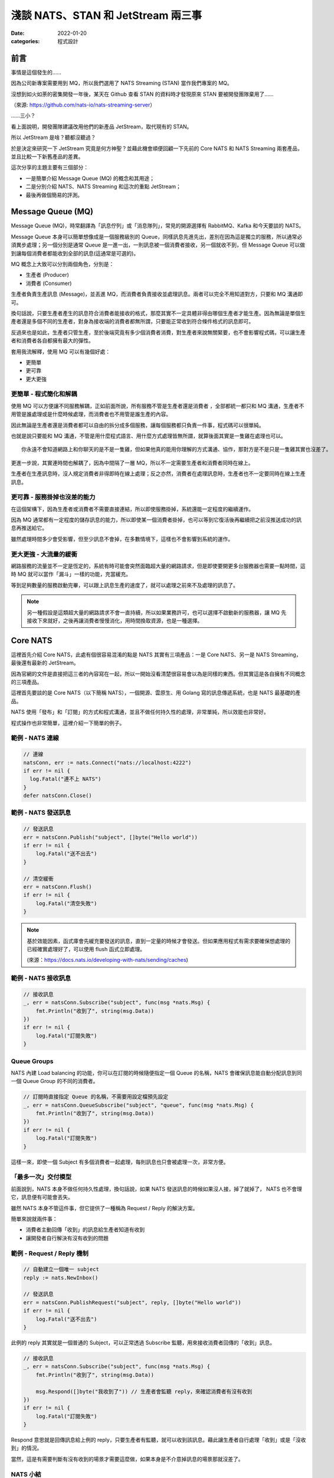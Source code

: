 
淺談 NATS、STAN 和 JetStream 兩三事
###############################################

:date: 2022-01-20
:categories: 程式設計

前言
====

事情是這個發生的……

因為公司新專案需要用到 MQ，所以我們選用了 NATS Streaming (STAN) 當作我們專案的 MQ。

沒想到如火如荼的密集開發一年後，某天在 Github 查看 STAN 的資料時才發現原來 STAN 要被開發團隊棄用了……

.. image:: images/1.png
   :width: 100%
   :alt: 1.png

（來源: `https://github.com/nats-io/nats-streaming-server <https://github.com/nats-io/nats-streaming-server>`_）

……三小？

看上面說明，開發團隊建議改用他們的新產品 JetStream，取代現有的 STAN。

所以 JetStream 是啥？聽都沒聽過？

於是決定來研究一下 JetStream 究竟是何方神聖？並藉此機會順便回顧一下先前的 Core NATS 和 NATS Streaming 兩套產品，並且比較一下新舊產品的差異。

這次分享的主題主要有三個部分：

* 一是簡單介紹 Message Queue (MQ) 的概念和其用途；
* 二是分別介紹 NATS、NATS Streaming 和這次的重點 JetStream；
* 最後再做個簡易的評測。

Message Queue (MQ)
===================

Message Queue (MQ)，時常翻譯為「訊息佇列」或「消息隊列」，常見的開源選擇有 RabbitMQ、Kafka 和今天要談的 NATS。


.. image:: images/2.png
   :width: 100%
   :alt: 2.png


Message Queue 本身可以簡單想像成是一個服務級別的 Queue，同樣訊息先進先出，差別在因為這是獨立的服務，所以通常必須異步處理；另一個分別是通常 Queue 是一進一出，一則訊息被一個消費者接收，另一個就收不到，但 Message Queue 可以做到讓每個消費者都能收到全部的訊息(這通常是可選的)。

MQ 概念上大致可以分別兩個角色，分別是：


* 生產者 (Producer)
* 消費者 (Consumer)

生產者負責生產訊息 (Message)，並丟進 MQ，而消費者負責接收並處理訊息。兩者可以完全不用知道對方，只要和 MQ 溝通即可。

換句話說，只要生產者產生的訊息符合消費者能接收的格式，那麼其實不一定具體非得由哪個生產者才能生產。因為無論是單個生產者還是多個不同的生產者，對身為接收端的消費者都無所謂，只要能正常收到符合條件格式的訊息即可。

反過來也是如此，生產者只管生產，至於後端究竟有多少個消費者消費，對生產者來說無關緊要，也不會影響程式碼，可以讓生產者和消費者各自都擁有最大的彈性。

套用我流解釋，使用 MQ 可以有幾個好處：

* 更簡單
* 更可靠
* 更大更強

更簡單 - 程式簡化和解耦
------------------------

.. image:: images/3.png
   :width: 100%
   :alt: 3.png


使用 MQ 可以方便讓不同服務解耦，正如前面所說，所有服務不管是生產者還是消費者 ，全部都統一都只和 MQ 溝通，生產者不用管是誰處理或是什麼時候處理，而消費者也不用管是誰生產的內容。

因此無論是生產者還是消費者都可以自由的拆分成多個服務，讓每個服務都只負責一件事，程式碼可以很單純。

也就是說只要能和 MQ 溝通，不管是用什麼程式語言、用什麼方式處理皆無所謂，就算後面其實是一隻雞在處理也可以。

::

   你永遠不會知道網路上和你聊天的是不是一隻雞，但如果他真的能用你理解的方式溝通、協作，那對方是不是只是一隻雞其實也沒差了。

更進一步說，其實連時間也解耦了，因為中間隔了一層 MQ，所以不一定需要生產者和消費者同時在線上。

生產者在生產訊息時，沒人規定消費者非得即時在線上處理；反之亦然，消費者在處理訊息時，生產者也不一定要同時在線上生產訊息。

更可靠 - 服務掛掉也沒差的能力
-----------------------------

.. image:: images/4.png
   :width: 100%
   :alt: 4.png

在這個架構下，因為生產者或消費者不需要直接連結，所以即使服務掛掉，系統還能一定程度的繼續運作。

因為 MQ 通常都有一定程度的儲存訊息的能力，所以即使某一個消費者掛掉，也可以等到它復活後再繼續把之前沒推送成功的訊息再推送給它。

雖然處理時間多少會受影響，但至少訊息不會掉，在多數情境下，這樣也不會影響到系統的運作。

更大更強 - 大流量的緩衝
------------------------------

.. image:: images/5.png
   :width: 100%
   :alt: 5.png

網路服務的流量並不一定是恆定的，系統有時可能會突然面臨超大量的網路請求，但是即使要開更多台服務器也需要一點時間，這時 MQ 就可以當作「漏斗」一樣的功能，充當緩充。

等到足夠數量的服務啟動完畢，可以跟上訊息生產的速度了，就可以處理之前來不及處理的訊息了。

.. note::

   另一種假設是這類超大量的網路請求不會一直持續，所以如果業務許可，也可以選擇不啟動新的服務器，讓 MQ 先接收下來就好，之後再讓消費者慢慢消化，用時間換取資源，也是一種選擇。


Core NATS
===========

.. image:: images/6.png
   :width: 100%
   :alt: 6.png

這裡首先介紹 Core NATS，此處有個很容易混淆的點是 NATS 其實有三項產品：一是 Core NATS、另一是 NATS Streaming，最後還有最新的 JetStream。

因為官網的文件是直接把這三者的內容寫在一起，所以一開始沒看清楚很容易會以為是同樣的東西。但其實這是各自擁有不同概念的三項產品。

這裡首先要談的是 Core NATS（以下簡稱 NATS），一個開源、雲原生、用 Golang 寫的訊息傳遞系統，也是 NATS 最基礎的產品。

NATS 使用「發布」和「訂閱」的方式和程式溝通，並且不做任何持久性的處理，非常單純，所以效能也非常好。

程式操作也非常簡單，這裡介紹一下簡單的例子。

範例 - NATS 連線
--------------------

.. code-block:: go

   // 連線
   natsConn, err := nats.Connect("nats://localhost:4222")
   if err != nil {
     log.Fatal("連不上 NATS")
   }
   defer natsConn.Close()

範例 - NATS 發送訊息
----------------------

.. code-block:: go

   // 發送訊息
   err = natsConn.Publish("subject", []byte("Hello world"))
   if err != nil {
       log.Fatal("送不出去")
   }

   // 清空緩衝
   err = natsConn.Flush()
   if err != nil {
       log.Fatal("清空失敗")
   }


.. note::

   基於效能因素，函式庫會先緩充要發送的訊息，直到一定量的時候才會發送。但如果應用程式有需求要確保想處理的已經確實處理好了，可以使用 flush 函式立即處理。 

   (來源：https://docs.nats.io/developing-with-nats/sending/caches)


範例 - NATS 接收訊息
----------------------

.. code-block:: go

   // 接收訊息
   _, err = natsConn.Subscribe("subject", func(msg *nats.Msg) {
       fmt.Println("收到了", string(msg.Data))
   })
   if err != nil {
       log.Fatal("訂閱失敗")
   }

Queue Groups
----------------

NATS 內建 Load balancing 的功能，你可以在訂閱的時候隨便指定一個 Queue 的名稱，NATS 會確保訊息能自動分配訊息到同一個 Queue Group 的不同的消費者。


.. image:: images/7.png
   :width: 100%
   :alt: 7.png


.. code-block:: go

   // 訂閱時直接指定 Queue 的名稱，不需要用設定檔預先設定
   _, err = natsConn.QueueSubscribe("subject", "queue", func(msg *nats.Msg) {
       fmt.Println("收到了", string(msg.Data))
   })
   if err != nil {
       log.Fatal("訂閱失敗")
   }

這樣一來，即使一個 Subject 有多個消費者一起處理，每則訊息也只會被處理一次，非常方便。

「最多一次」交付模型
-----------------------

前面說到，NATS 本身不做任何持久性處理，換句話說，如果 NATS 發送訊息的時候如果沒人接，掉了就掉了， NATS 也不會理它，訊息便有可能會丟失。


.. image:: images/8.png
   :width: 100%
   :alt: 8.png

雖然 NATS 本身不管這件事，但它提供了一種稱為 Request / Reply 的解決方案。

簡單來說就兩件事：

* 消費者主動回傳「收到」的訊息給生產者知道有收到
* 讓開發者自行解決有沒有收到的問題

.. image:: images/9.png
   :width: 100%
   :alt: 9.png


範例 - Request / Reply 機制
---------------------------------

.. code-block:: go

   // 自動建立一個唯一 subject
   reply := nats.NewInbox()

   // 發送訊息
   err = natsConn.PublishRequest("subject", reply, []byte("Hello world"))
   if err != nil {
       log.Fatal("送不出去")
   }

此例的 reply 其實就是一個普通的 Subject，可以正常透過 Subscribe 監聽，用來接收消費者回傳的「收到」訊息。

.. code-block:: go

   // 接收訊息
   _, err = natsConn.Subscribe("subject", func(msg *nats.Msg) {
       fmt.Println("收到了", string(msg.Data))

       msg.Respond([]byte("我收到了")) // 生產者會監聽 reply，來確認消費者有沒有收到
   })
   if err != nil {
       log.Fatal("訂閱失敗")
   }

Respond 意思就是回傳訊息給上例的 reply，只要生產者有監聽，就可以收到該訊息。藉此讓生產者自行處理「收到」或是「沒收到」的情況。

當然，這是有需要判斷有沒有收到的場景才需要這麼做，如果本身是不介意掉訊息的場景那就沒差了。

NATS 小結
------------

簡單來說，Core NATS 的好處就是速度很快，簡單易用，而且對我來說因為是用 Golang 寫的，有什麼問題比較容易自己找到原因。

但因為有可能因為以消費者掛掉而掉訊息，所以適合需要大量、低延遲的場景 (比 Kafka 低很多)，而且不擔心漏訊息的場景 (或是能自行維護也行)。

NATS Streaming (STAN)
=======================

NATS Streaming，縮寫為 STAN，與前述的 Core NATS 相比，最重要的就是新增了持久化的功能，可以說就是「有持久化功能的 NATS」。

具體的應用場景，大約有下列四種情況：

* 需要訊息的歷史紀錄 (需要 Replay data 的時候)
* Producer 和 Consumer 高度解偶，有可能不是同時在線
* Producer 和 Consumer 需要按照自己的節奏發送、或是接收資料
* 最後一條訊息對 Consumer 是必須的 (Producer 可能離線)

根據官方的說法，其實大部分用原始的 NATS 即可，如果要確保收到，可以透過前述的 Request / Reply 機制解決，官方相信自行在應用端管理，長久下來會比直接用 STAN 更加穩定。

(當然啦，身為苦逼的開發者，不一定有機會都可以能長遠的看待問題就是了……)

獨立的 STAN
----------------

雖然乍聽起來， STAN 好像只是 NATS 多了持久化的功能而已，但其實兩者幾乎是完全不同的東西， STAN 有完全屬於自己的概念，有自己獨立的函式庫，只是函式庫內部使用 NATS 連線而已。


.. image:: images/10.png
   :width: 100%
   :alt: 10.png


由於 STAN 只是將 NATS 當作連線工具使用，會用自己的方式將資訊做包裝，如果你直接透過 NATS 來觀察，你發現完全看不出什麼鬼。

簡單來說， STAN 有完全屬於自己的概念，與 NATS 是不同的東西。

好比說客戶端在連上 STAN 需要指定使用的 Cluster ID，也要自行指定自己的 Client ID。

而這邊的 Client ID 是專屬於 NATS Streaming 的概念，並不是 NATS 的 Client ID (但因為是用 NATS 連線，所以同時仍然也會有 NATS 的 Client ID)。

範例 - STAN 連線
--------------------

.. code-block:: go

   // 連線
   stanConn, err := stan.Connect(
       "test-cluster", // Cluster ID
       "clientID",   // 客戶端自設的 Client ID
       stan.NatsURL("nats://localhost:4222"),
       stan.NatsOptions(
           nats.Name("NATS 連線名稱"),
       ),
   )
   if err != nil {
       log.Fatal("連不上 STAN")
   }
   defer stanConn.Close()

此外， STAN 使用的是 Channel 而非 Subject，雖然看似相同，但實際卻有差別。

NATS 原生的 Subject 可以支援 wildcard，我們可以在直接訂閱 `chicken.*` ，那麼無論是 `chicken.a` 又或是 `chicken.b` 也都能收到訊息，但 NATS Streaming 的 Channel 就不支援這麼做。

.. note::

   不知為何，雖然官網說 STAN 用的是 Channel 而非 Subject，但函式庫的命名還是使用 subject

   (來源： https://docs.nats.io/developing-with-nats-streaming/streaming)

而 STAN 使用的訊息也是不同的物件，一個是 ``nats.Msg`` 另一個是 ``stan.Msg`` 。

範例 - STAN 發送訊息
-----------------------

.. code-block:: go

   // 發送訊息
   err = stanConn.Publish("channel", []byte("Hello world"))
   if err != nil {
       log.Fatal("送不出去")
   }

範例 - STAN 接收訊息
---------------------

.. code-block:: go

   // 接收訊息
   _, err = stanConn.Subscribe("channel", func(msg *stan.Msg) {  // 使用 stan.Msg
       fmt.Println("收到了", string(msg.Data))
   })
   if err != nil {
       log.Fatal("訂閱失敗", err)
   }

Durable
------------

因為 STAN 多了持久化的功能，所以消費者端這邊就不用在生產者生產訊息的時候即時接收，只要訊息還存在 STAN 裡，就可以自行選擇任意時間和位置開始接就行了。

所以在 STAN，消費者可以自行選擇在哪裡接收，但是如果消費者端每次都要隨時自己記得自己收到哪裡也很麻煩，所以 STAN 也多了 Durable 的概念。

STAN 本身會幫忙記錄消費者收到哪裡，如果消費者斷線回復，STAN 會自動從斷線的地方開始送。

消費者可以在訂閱的時候指定 Durable 名稱，STAN 會把消費者的 Client ID 和 Durable 當作 Key 記錄當前接收到的位置。假若消費者因故斷線重連，那麼 STAN 就會根據 Client ID 和 Durable 判斷從哪個位置開始發送。

由於 STAN 也支援前述的  Queue Groups 的功能，所以 STAN 的訂閱其實有四種組合，分別為：

.. list-table::
   :header-rows: 1

   * - 類型
     - 說明
   * - Regular
     - 最基本的訂閱模式，當應用關掉、取消訂閱時，就會失去位置，下次訂閱需要重新指定
   * - Durable
     - 消費者斷線時會保留位置，下次訂閱還會從上次最後接收的位置開始 (不包含主動取消訂閱)
   * - Queue
     - 多個消費者共享位置，但全部斷線就會失去位置
   * - Durable / Queue
     - 多個消費者共享位置，但即使全部斷線也不會失去位置 (除非最後一個主動取消訂閱)


簡單來說， Durable 就是保留位置，而 Queue 就是共用位置，兩兩相乘就是四種可能。

至於 Durable 和 Durable / Queue 的差別在於前者以 ClientID 和 Durable 為 Key 記錄最後收到的訊息位置，而後者則是以 Queue 和 Durable 為 Key 來記錄。所以對於前者來說，如果不同 ClientID ，就會各自當不同的訂閱，而後者則會共用同一個。

.. list-table::

   * - Durable
     - Server 會維護一份訂閱紀錄 (ClientID + Durable 為 Key) 記錄最後收到的訊息位置
   * - Durable / Queue
     - Server 同樣會維護一訂閱紀錄 (Queue + Durable 為 Key) 記錄最後收到的訊息位置 (這種情況下 ClientID 不重要)


(來源：https://github.com/nats-io/nats-streaming-server/issues/723#issuecomment-452361690)

「至少一次」交付模型
----------------------

如果說 NATS 提供的是「最多一次」的交付模型，那麼 STAN 就是「至少一次」的交付模型，因為多了持久化的功能，所以 STAN 可以保留之前的訊息，如果消費者端沒收到就自動重送。

而為了確認消費者端有沒有收到訊息，所以 STAN 也多了 Ack 的概念，讓消費者端可以回報 STAN 說這個訊息處理成功了。如果 STAN 這端等太久沒收到 Ack，就會認為消費者沒有收到訊息而進行重送。

有時因為一些網路的原因，有可能會發生 STAN 認為消費者端沒收到，但其實有的情況，好比說消費者的 Ack 太慢送，導致 STAN 發生 Timeout 認為沒送到再送一次。一旦發生這種情況，相同的訊息就有可能會重送，所以實作上要設計成冪等的，系統要支持重複的訊息而不會發生錯誤才行。

.. image:: images/11.png
   :width: 100%
   :alt: 11.png

我們可以自行選擇使用自動 Ack 或是手動 Ack ，預設是自動 Ack，所以只要有正常收到，基本就當你成功了。

但我們通常不會把「收到訊息」就當作成功，而是把訊息當作一個「任務」，必須成功做完某件事才當作成功，不然就都算失敗，需要重做。

所以實務上通常會建議用手動，這樣才能確保自己能控制這個任務究竟是成功還是失敗。

.. code-block:: go

   opts := []stan.SubscriptionOption {
       stan.SetManualAckMode(), // 手動 Ack 模式
   }
   _, err = stanConn.Subscribe("channel", func(msg *stan.Msg) {
       fmt.Println("收到了", string(msg.Data))
       msg.Ack()  // 手動 Ack
   }, opts...)
   if err != nil {
       log.Fatal("訂閱失敗", err)
   }

某種程度而言，其實 STAN 就是在 Core NATS 之上再做了 Request / Reply 的功能。 Ack 就是類似 Reply 的效果。而原始的 Core NATS 如果沒收到 Reply，生產者端通常能做的就是重送，而 STAN 接手了這件事情，代替生產者端做同樣的事情。


.. note:: 訂閱本身不影響 Channel 保留的內容， Ack 完的訊息也不會因此被刪掉


STAN 的坑
--------------

聽起來 STAN 似乎很美好，但實際使用時其實有很多坑，剛剛提到 STAN 其實是一個獨立的服務，它有自己的術語，有自己的函式庫，只是把 NATS 當作系統的底層。

我覺得概念本身沒問題，但問題是 STAN 並沒有完全把 NATS 隱藏起來，從之前的例子可知如果要調整一些設定，還是得引入 NATS 的函式庫，我認為這不是好的設計。

前面說過，NATS 有 Client ID (由服務端分配)，STAN 也有 Client ID (由客戶端自行指定)，STAN 沒能做到完全隱藏 NATS 的 Client ID，所以就會讓使用者感到困惑。

在連線的時候，如果要調整參數，還是得引入 NATS 的函式庫，沒能做到只用 STAN 的函式庫就好。

.. code-block:: go

   // 連線
   stanConn, err := stan.Connect(
       "test-cluster",
       "clientID",  
       stan.NatsURL("nats://localhost:4222"),
       stan.NatsOptions(
           nats.Name("NATS 連線名稱"),   // 這項設定需要引入 nats 函式庫
       ),
   )
   if err != nil {
       log.Fatal("連不上 STAN")
   }
   defer stanConn.Close()

上述的問題可能影響不大，但由於 STAN 和 NATS 是各自獨立的服務器，而且連結並沒有想像中緊密，好比說 NATS 和 STAN 兩者各自都有自己的斷線判斷，而最糟糕的是－－兩者判斷可能不同。

有可能 NATS 認定斷線，但 STAN 沒有；又或是相反，STAN 認定斷線，但 NATS 沒有。這時就會碰到很大的麻煩，有可能會發生表面上 NATS 還在連線，但其實沒有辦法收到任何訊息的狀況。

簡單來說，就是它本身的斷線重連機制根本沒辦法正常運作，無法做到用戶無感知，必須自行處理，自行重新訂閱才行。這件事一直在我寫這篇文章時似乎都沒有好的解法，我目前的做法就是只要偵測到斷線，就直接整個重連(包含 NATS 和 STAN 的連線)。

STAN 小結
-------------

這邊做個簡單的小結，STAN 就是有持久化功能的 NATS，效能也相當不錯，延遲同樣比 Kafka 好，但因為最初設計的一些原因，所以也帶來了許多的坑。

使用上其實沒有太大的問題，除了……被開發團隊放生以外？

JetStream
=============

最後則是本篇的重頭戲－－JetStream。

它是開發團隊用來取代 STAN 的新方案，所以也提供了 STAN 類似的功能，但功能更豐富也更強大，同時還修正了 STAN 碰到的問題。

這次的 JetStream 不再和 STAN 一樣是獨立的服務，而是 NATS 本身的子系統，第一個顯而易見的好處不用再分別啟動 NATS 和 STAN 不同的服務器，只要在 NATS 的服務器簡單加了一個參數就可以用 JetStream 了，可以顯著的減少維運的成本。

.. code-block:: bash

   sudo docker run nats:2.6.1 -js  # 加上 -js 即可支援 JetStream

在開發上，也不用再引入不同的函式庫，直接使用 NATS 本身的函式庫就好。如果要使用 JetStream，只要在 NATS 連線的基礎上直接取得 JetStream 的 Context 即可，非常簡單。

範例 - 取得 JetStream 的 Context
----------------------------------

.. code-block:: go

   // 連線
   natsConn, err := nats.Connect("nats://localhost:4222")
   if err != nil {
       log.Fatal("連不上 NATS")
   }
   defer natsConn.Close()

   // 取得 JetStream 的 Context
   js, err := natsConn.JetStream()
   if err != nil {
       log.Fatalf("取得 JetStream 的 Context 失敗: %v", err)
   }

同時 JetStream 也帶來更多更強大的功能，比如可以更細緻的調整訊息的保留方式，除了可以像 STAN 一樣定義訊息的保留時間、大小、數量外，還可以進一步設定「如果沒 Ack 過就永久保留」或是「沒有任何訂閱就刪除」等更進階的功能。

而且訊息接收方式除了能由 JetStream 主動推訊息外，還多了可以讓消費者自行拉取訊息的模式。

使用上，JetStream 明確定義了兩個新概念：


* Stream - 負責管理存儲
* Consumer - 負責管理消費

Stream
-------

Stream 定義了 NATS 訊息保留的規則，如果一條 NATS 訊息符合 Stream 設定的 Subject，就會被 JetStream 存下來。而 JetStream 就是透過管理 Stream 間接做持久化。

我們可以設定多個不同的 Stream，來對應多個 Subject，同時每個 Stream 也可以支援不同的存儲規則，像是可以自行選擇訊息保留的方式、丟棄的方式等。


.. image:: images/12.png
   :width: 100%
   :alt: 12.png


而這一切都不需要預先定義，可以在程式運作的過程中動態產生。

範例 - 動態建立新的 Stream
------------------------------

.. code-block:: go

   // 建立 Stream
   _, err = js.AddStream(&nats.StreamConfig{
       Name: "Stream名稱",
       Subjects: []string{
           "subject.*", // 支援 wildcard
       },
       Storage:   nats.FileStorage,     // 儲存的方式 (預設 FileStorage)
       Retention: nats.WorkQueuePolicy, // 保留的策略
       Discard:   nats.DiscardOld,      // 丟棄的策略
       // ...
   })
   if err != nil {
       log.Fatalf("建立 Stream 失敗: %v", err)
   }

而代價則是開發者需要在程式裡顯式管理 Stream，無論是發送和接收，Subject 都必須確保有對應的 Stream 存在，不然就會報錯。

所以開發者一開始第一個可能碰到的坑，就是想如同用 NATS 一樣直接推送一則訊息，然後就會發現會因為沒有對應的 Stream 而推送失敗。


.. note::

   補充： JetStream 和 NATS 相同，Subject 都能支援 wildcard，因為 JetStream 的訊息其實就是 NATS 的訊息，當然可以支援。

Consumer
------------

Consumer 則是定義了消費者接收的規則，消費者在訂閱某個 Subject 時，會自動產生對應的 Consumer。 Consumer 會包含相關的設定，同時還會維護一份紀錄，記錄消費者接收到的位置。


.. image:: images/13.png
   :width: 100%
   :alt: 13.png


JetStream 同樣也有  Durable 的概念，用法和 STAN 也基本相同，差別在於 JetStream 明確定義了 Consumer 的概念，所以對於 JetStream 來說，一個 Durable 就代表一個 Consumer。

具體來說就是如果消費者訂閱的時候指定了 Durable Name，那麼 JetStream 就會找尋同樣名稱的 Consumer，如果有，就直接從該 Consumer 記錄的位置開始發送訊息，而不是從頭開始。

Push / Pull Subscription
------------------------------

除此之外， JetStream 還多了 Push 和 Pull 的概念，過去 NATS 和 STAN 都是用 Push 的方式由 MQ 推送訊息給消費者，而 JetStream 則再多了 Pull 的方法，讓消費者可以主動和 MQ 要訊息，更好的區分不同的用途。


.. image:: images/14.png
   :width: 100%
   :alt: 14.png


簡單來說  Push 的方式就是 JetStream 會不管三七二十一狂推，適合量少需要極低延遲的任務，比如說即時監控，Pull 的話就是由消費者主動拉訊息，適合當 Worker 使用。

兩種方式比較，雖然 Push 會有更低的延遲，更快的速度，但如果對方收不到這麼快也沒用，還可能被當成 Slow consumer 而被踢掉，所以兩種方式各有用途。

.. note:: 要減少 Slow consumer 的問題，可以設定 RateLimit 或是直接用 Max Pending 來解決。

範例 - Push Subscription
------------------------------

.. code-block:: go

   _, err = js.Subscribe("subject", func(msg *nats.Msg) {
       fmt.Println("收到了", string(msg.Data))
   })
   if err != nil {
       log.Fatal("訂閱失敗", err)
   }

用法和 NATS 的幾乎一模一樣，差別是改用 JetStream 的 Context 來操作 (此例為 js)。

範例 - Pull Subscription
------------------------------

.. code-block:: go

   sub, err := js.PullSubscribe("subject", "durable") // Pull 模式必須要用 Durable
   if err != nil {
       return xerrors.Errorf("訂閱失敗: %w", err)
   }

   for {
       msgs, err := sub.Fetch(10) // 決定一次收幾條
       if err != nil {
           return xerrors.Errorf("接收失敗: %w", err)
       }

       for _, msg := range msgs {
           fmt.Println("收到了", string(msg.Data))
           msg.Ack() // 要手動 Ack
       }
   }

在 Pull 模式，使用差異比較大，消費者要自行主動拉資料，可以決定一次要拉幾條，訂閱的時候必須使用 durable，而且必須強制手動 Ack。

Ack
------

提到 Ack，JetStream 也帶來了相比 STAN 更豐富的 Ack 機制，除了能回傳代表成功的 Ack，也多了代表失敗的 Nak 或是還沒好的 Progress 等等。

原本在 STAN 中，如果訊息處理失敗的時候，就只能讓 STAN 等到 Timeout，才能判斷失敗。但現在 JetStream 可以讓消費者主動回傳 Nak，讓服務器能更快知道該訊息處理失敗了。

豐富的 Ack 機制
------------------

.. list-table::
   :header-rows: 1

   * - 功能
     - 簡易說明
   * - AckAck
     - 搞好了
   * - AckNak
     - 沒搞成
   * - AckProgress
     - 還在搞
   * - AckNext
     - 先搞下一個
   * - AckTerm
     - 這個我不搞


多樣的 Ack 策略
------------------

.. list-table::
   :header-rows: 1

   * - 策略
     - 說明
   * - AckExplicit [預設]
     - 每個訊息都要 Ack (每個都要明確的說搞好了)
   * - AckNone
     - 不用 ack(不用說搞好了沒)
   * - AckAll
     - 只需要 ack 最後一筆 (搞了這個，就當已經搞好之前所有的訊息)


「保證一次」交付模型
---------------------

JetStream 和 STAN 提供的都是「至少一次」的交付模型，但在限定條件下，它可以做到「保證一次」，來確保消費者不會收到重覆的訊息。

具體而言，JetStream 提供了兩種機制來確保「發送端不會重送」並且「接收端不會重收」兩件事，依此做到「保證一次」的效果。

要保證「發送端不會重送」，JetStream 的做法是讓生產者可以為每一則訊息自行指定「訊息 ID」， JetStream 會負責確保同樣的「訊息 ID」只會送一次。

簡單來說，它會在送完一筆訊息後，在一定時間內無視之後傳來所有相同「訊息 ID」的訊息，來達成不會重送的要求。

.. code-block:: go

   _, err = js.Publish("subject", []byte("Hello world"), nats.MsgId("訊息ID"))
   if err != nil {
       log.Fatal("送不出去")
   }

之所以要確保「發送端不會重送」，是因為發送端有可能會因為網路原因，明明訊息有送成功了，但卻沒收到 MQ 回傳的「收到訊息」以為自己沒發送成功，而再送一次的狀況。

如果沒有讓發送端自行指定訊息 ID，對於 JetStream 來說，它其實無法判斷某一則訊息到底是不是重複的。因為即使是完全同樣的訊息內容，在不同的業務中仍然可能代表不同的訊息，因此是否重複只有開發者才能決定。而 JetStream 的做法就是讓生產者自行決定訊息的 ID，如果是一樣的，就代表同一個訊息，反之則不是。

第二件事就是要確保「接收端不會重收」，這裡似乎有許多不同的說法，但大概念都是類似，要由消費者端主動確認來解決。

舉例來說，可以讓消費者透過 AckSync 或是限制時間的 Ack 來向 MQ 確認是否已經有消費者已經收到訊息了。

.. code-block:: go

   _, err = js.Subscribe("subject", func(msg *nats.Msg) {
       fmt.Println("收到了", string(msg.Data))

       err := msg.AckSync()
       if err != nil {
           log.Println("Ack 沒送成功或是這個訊息 Ack 過了")
       }
   })

``AckSync`` 就是用同步的方式 Ack，也就是讓消費者端在 Ack 的時候能同步確認 MQ 有收到自己的 Ack。

之所以要這麼做是因為 JetStream 有可能因為網路原因沒收到消費者傳來的 Ack 而以為自己沒成功發送訊息而重送。

而這件事同樣也只能由消費者端主動確認 MQ 是否有收到自己的 Ack，來確保 MQ 不會因為沒收到消費者端的 Ack 而重送(即使重送了也可以判斷出來)。

雖說 JetStream 號稱可以做到「只有一次」，不過我覺得這樣的代價似乎過大，每個 Ack 都要雙重確認絕對會顯著拖慢效能，感覺沒有必要強求只有一次。

JetStream 的坑
-----------------

說了這麼多 JetStream 的好處，但 JetStream 其實也有很多問題，首先是它是全新的東西，因此可以想見穩定性自然是比較差的，甚至有些語言的實作到目前為止（2022/01/17）都還是 Beta 版。


.. image:: images/15.png
   :width: 100%
   :alt: 15.png


同時也因為是新東西，所以文件也非常少，有時必須要直接去 github 查程式碼才行。


.. image:: images/16.png
   :width: 100%
   :alt: 16.png


而且更討厭的是官網 NATS、NATS Streaming 和 JetStream 三套產品全部放在同一份文件裡，而三個工具各有不同的概念，名詞定義也有差異，卻可能共用同樣的名字，所以非常容易混淆。


.. image:: images/17.png
   :width: 100%
   :alt: 17.png


偏偏 JetStream 也不能只看 JetStream 的文件，因為是共用 NATS 的函式庫，所以許多概念還會延用，所以在查文件的時候就會覺得非常困擾。

由於是共用 NATS 函式庫，好處是只要引用一個函式庫即可，但缺點就是不同工具的方法也混雜在一起，好比說 NATS 和 JetStream 的訊息都是共用 ``nats.Msg`` ，並沒有明確的分隔，所以可能會寫出令人困惑的程式碼。

.. code-block:: go

   _, err := natsConn.Subscribe(subject, func(msg *nats.Msg) {
           msg.Nak()  // 這玩意兒是給 JetStream 用的，但也不會報錯
   })

另一方面，JetStream 本身的機制似乎也還沒成熟，光是我剛剛提的「保證一次」這件機制就有不同的說法，而且也都不是很明確，我覺得這也是個很嚴重的問題。

JetStream 小結
------------------

最後同樣做個小結， JetStream 相比 STAN 有許多優勢。

好比說使用方便，由於 JetStream 是 NATS Server 的子系統，加參數就可以使用，不用付出維護兩套服務器的成本。

而且開發時也因為是直接使用 NATS 本身的函式庫，使用上也比 STAN 簡單。

同時還有比 STAN 更豐富更強大的功能。而且相比 STAN， JetStream 也有效能優勢，這個我們後面說。

但缺點是因為是新東西，穩定性可能比較差，同時有些語言的實作還是 beta 版，所以文件也很少，有時必須得直接看程式碼。

我流簡易評測
===============

這裡我簡單做一個效能比較，因為現在 JetStream 還是很新的東西，可能不穩定，比較沒有參考價值，所以我只挑選幾項我個人比較在意的項目做比較。

測試環境
------------

三台 Server


* 8 Core CPU
* 32GB ram

發布相關效能比較
-------------------------

從下圖可以很明顯的看出 JetStream 的發布效能比較好。


.. image:: images/18.png
   :width: 100%
   :alt: STAN 和 JetStream 的發布 (Publish) 效能比較

同時接收效能也是 JetStream 比較佳，同時也有更好的延遲表現。

.. image:: images/19.png
   :width: 100%
   :alt: STAN 和 JetStream 的接收 (Subscribe) 效能比較.png


.. image:: images/20.png
   :width: 100%
   :alt: STAN 和 JetStream 的接收延遲效能比較.png

最後再附上 JetStream 的各種接收方式的效能比較，可以看出 Subscribe 和 Chan Subscribe 差不多，而 Pull Subscribe 則較差，但是會隨著一次取得越多，而越快。


.. image:: images/21.png
   :width: 100%
   :alt: JetStream 的各種接收 (Subscribe) 效能比較.png

結語
======

一個工具，有好有壞，適合自己公司的需求才是最重要的，雖然我個人研究了半天，但基於各種原因，我們最後還是沒用 JetStream，這邊做個簡單的紀錄，分享給有需要的人。

以上。

參考資料
=========

* `NATS Docs <https://docs.nats.io/>`_
* `nats-io/nats.go: Golang client for NATS, the cloud native messaging system. <https://github.com/nats-io/nats.go>`_
* `NATS-Server(JetStream)和NATS Streaming Server對比 <https://www.gushiciku.cn/pl/g4zz/zh-tw>`_
* `基于NATS JetStream构建分布式事件流系统 <https://www.jianshu.com/p/27a49b9d4306>`_
